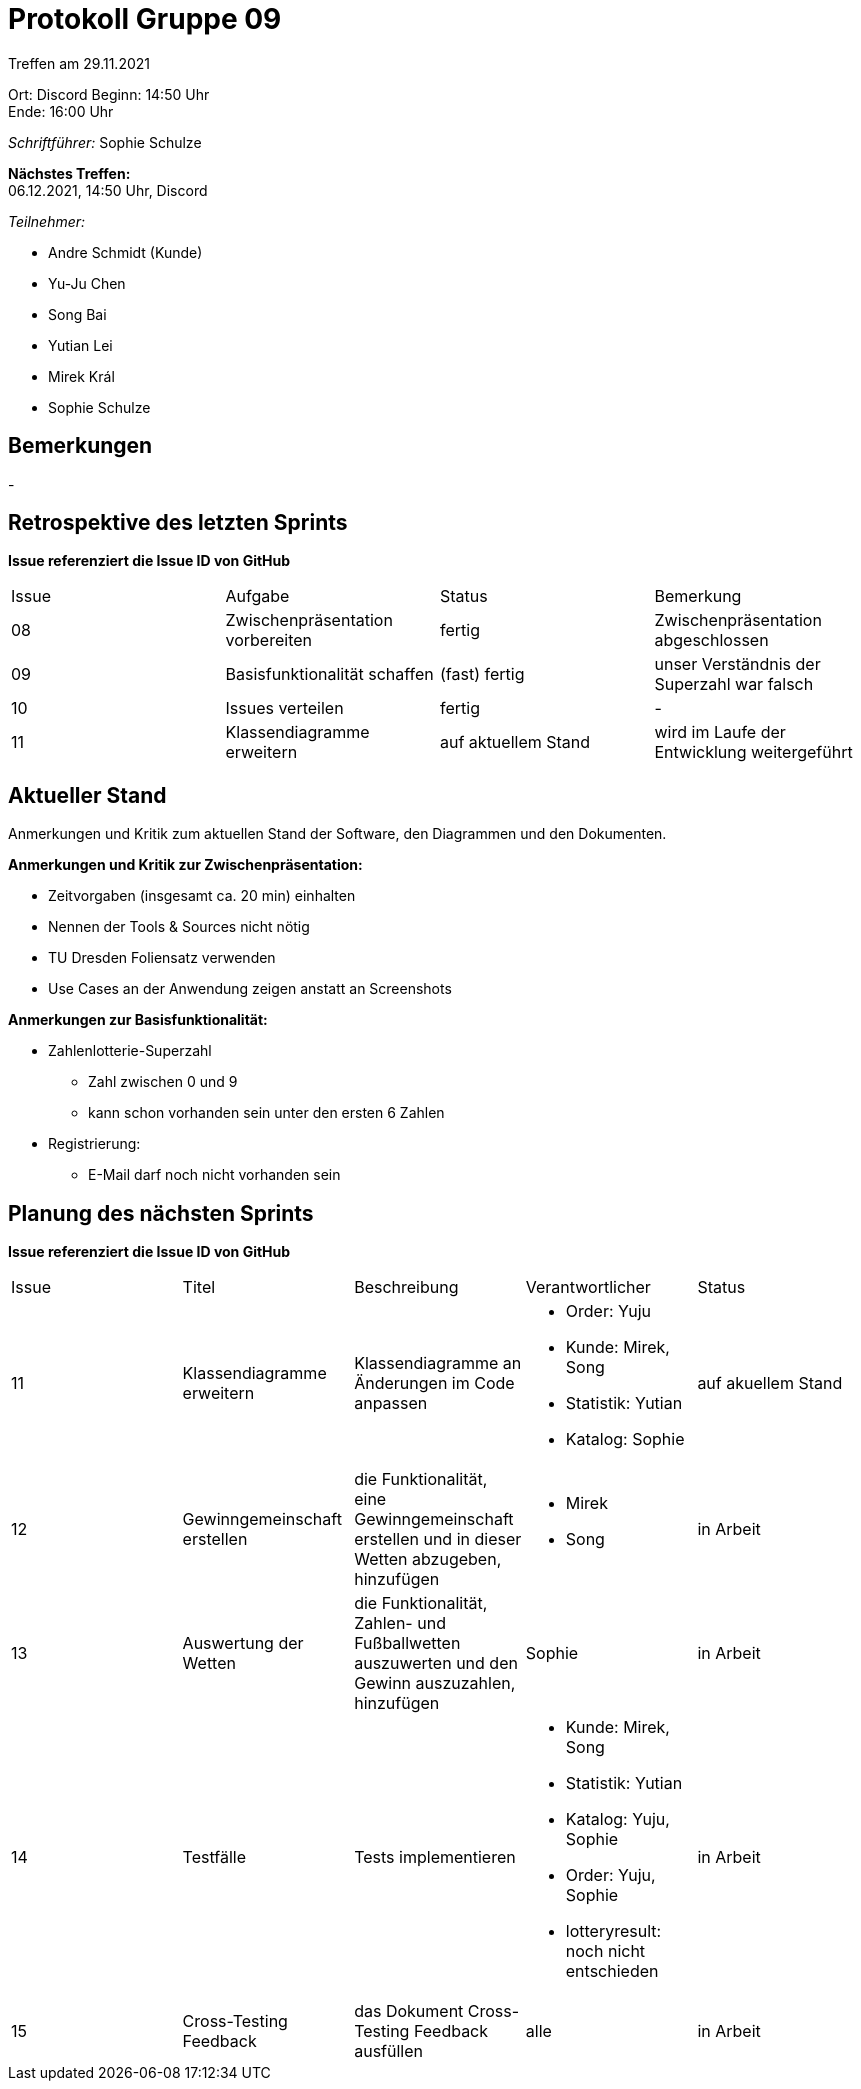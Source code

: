 = Protokoll Gruppe 09


Treffen am 29.11.2021

Ort:      Discord
Beginn:   14:50 Uhr +
Ende:     16:00 Uhr

__Schriftführer:__ Sophie Schulze

*Nächstes Treffen:* +
06.12.2021, 14:50 Uhr, Discord

__Teilnehmer:__
//Tabellarisch oder Aufzählung, Kennzeichnung von Teilnehmern mit besonderer Rolle (z.B. Kunde)

- Andre Schmidt (Kunde)
- Yu-Ju Chen
- Song Bai
- Yutian Lei
- Mirek Král
- Sophie Schulze

== Bemerkungen
-

== Retrospektive des letzten Sprints
*Issue referenziert die Issue ID von GitHub*
// Wie ist der Status der im letzten Sprint erstellten Issues/veteilten Aufgaben?

// See http://asciidoctor.org/docs/user-manual/=tables
[option="headers"]
|===
|Issue |Aufgabe |Status |Bemerkung
|08     
|Zwischenpräsentation vorbereiten       
|fertig     
|Zwischenpräsentation abgeschlossen

|09     
|Basisfunktionalität schaffen       
|(fast) fertig     
|unser Verständnis der Superzahl war falsch

|10     
|Issues verteilen       
|fertig     
|-

|11     
|Klassendiagramme erweitern       
|auf aktuellem Stand     
|wird im Laufe der Entwicklung weitergeführt
|===


== Aktueller Stand
Anmerkungen und Kritik zum aktuellen Stand der Software, den Diagrammen und den
Dokumenten.

*Anmerkungen und Kritik zur Zwischenpräsentation:*

* Zeitvorgaben (insgesamt ca. 20 min) einhalten
* Nennen der Tools & Sources nicht nötig
* TU Dresden Foliensatz verwenden
* Use Cases an der Anwendung zeigen anstatt an Screenshots

*Anmerkungen zur Basisfunktionalität:*

* Zahlenlotterie-Superzahl
** Zahl zwischen 0 und 9
** kann schon vorhanden sein unter den ersten 6 Zahlen
* Registrierung:
** E-Mail darf noch nicht vorhanden sein

== Planung des nächsten Sprints
*Issue referenziert die Issue ID von GitHub*

// See http://asciidoctor.org/docs/user-manual/=tables
[option="headers"]
|===
|Issue |Titel |Beschreibung |Verantwortlicher |Status
|11     
|Klassendiagramme erweitern     
|Klassendiagramme an Änderungen im Code anpassen            
a|
* Order: Yuju
* Kunde: Mirek, Song
* Statistik: Yutian
* Katalog: Sophie
|auf akuellem Stand

|12     
|Gewinngemeinschaft erstellen     
|die Funktionalität, eine Gewinngemeinschaft erstellen und in dieser Wetten abzugeben, hinzufügen            
a|
* Mirek
* Song
|in Arbeit

|13     
|Auswertung der Wetten   
|die Funktionalität, Zahlen- und Fußballwetten auszuwerten und den Gewinn auszuzahlen, hinzufügen           
|Sophie                
|in Arbeit

|14     
|Testfälle     
|Tests implementieren            
a|
* Kunde: Mirek, Song
* Statistik: Yutian
* Katalog: Yuju, Sophie
* Order: Yuju, Sophie
* lotteryresult: noch nicht entschieden
|in Arbeit

|15     
|Cross-Testing Feedback     
|das Dokument Cross-Testing Feedback ausfüllen            
|alle                
|in Arbeit
|===
